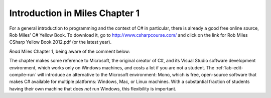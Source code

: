 Introduction in Miles Chapter 1
================================= 

For a general introduction to programming and the context of C# in particular,
there is already a good free online source, 
Rob Miles'  
C# Yellow Book.  To download it, go to 
http://www.csharpcourse.com/
and click on the link for
Rob Miles CSharp Yellow Book 2012.pdf (or the latest year).

*Read* Miles Chapter 1, being aware of the comment below:

The chapter makes some reference to Microsoft,
the original creator of C#, and its
Visual Studio software development environment, which works only on Windows machines,
and costs a lot if you are not a student.
The :ref:`lab-edit-compile-run` will introduce an alternative to the 
Microsoft environment: Mono, which is free, 
open-source software that makes C# available for multiple platforms:  
Windows, Mac, or Linux machines.  With a substantial fraction of students having their own
machine that does  *not* run Windows, this flexibility is important.
